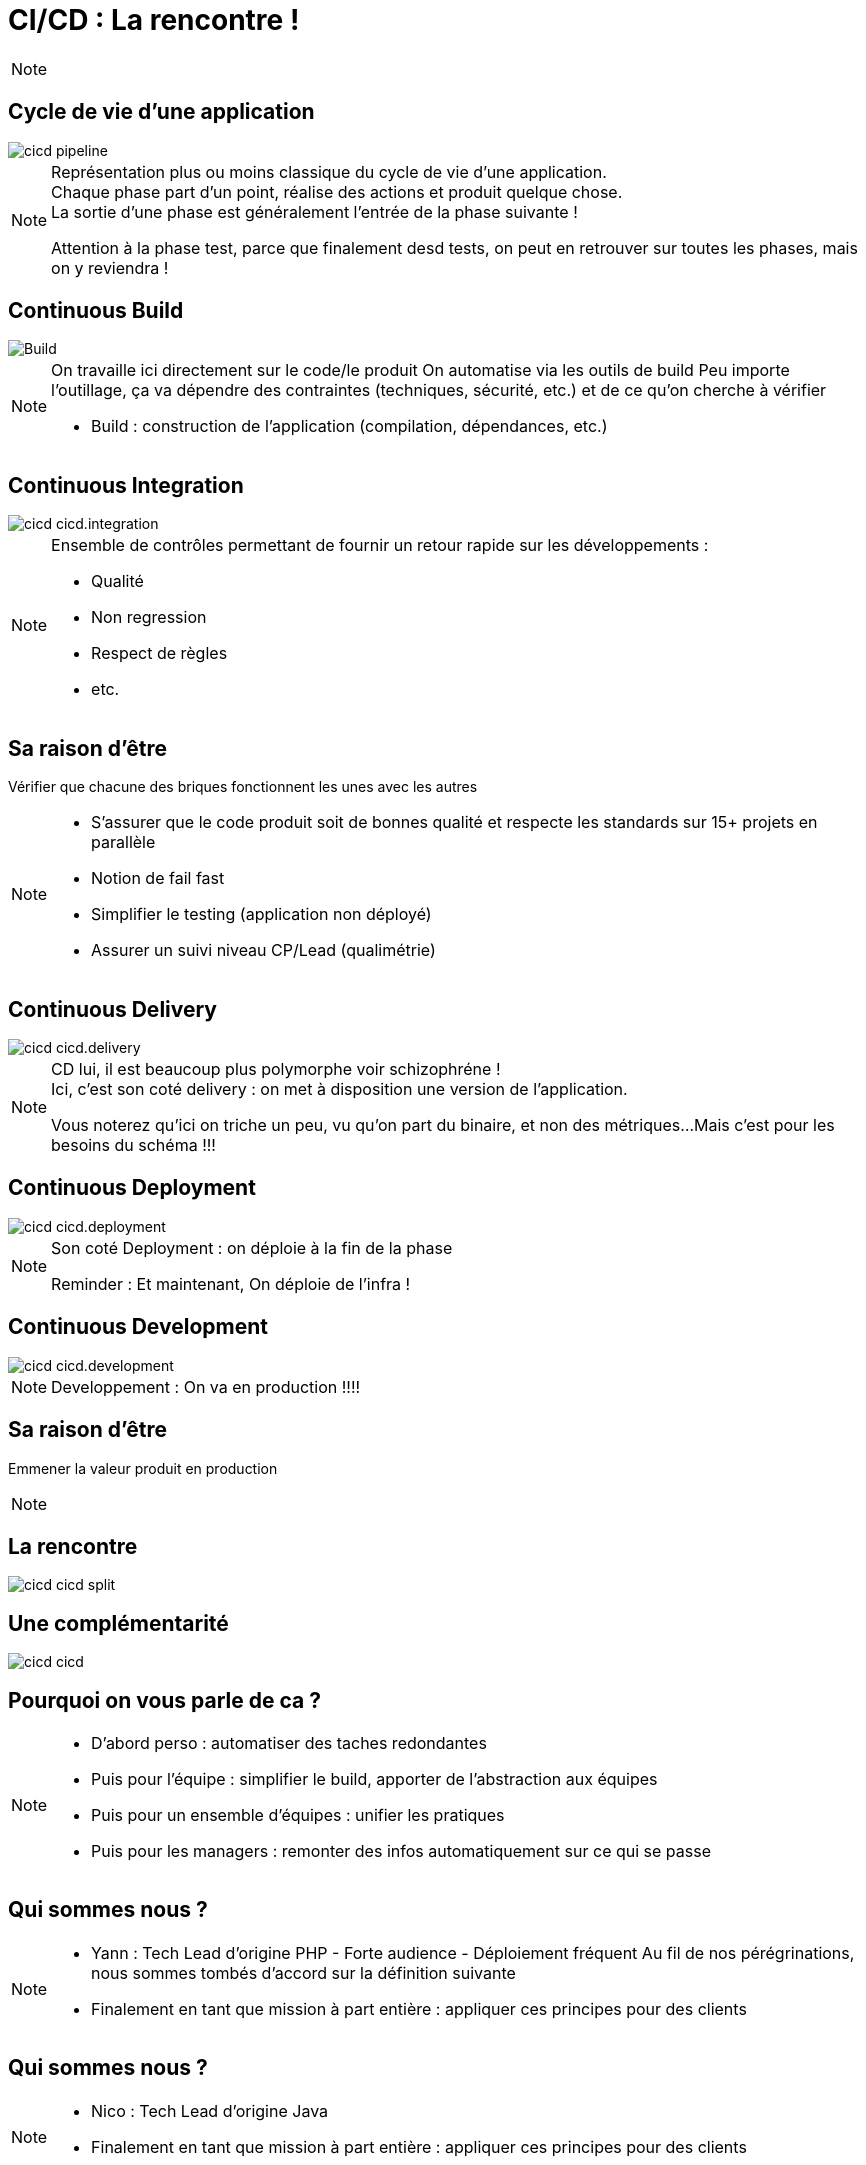 = CI/CD : La rencontre !

[NOTE.speaker]
====
//TODO: Trouver une Transition
====

== Cycle de vie d'une application

//FIXME: Schéma en Franglais
image::./images/cicd-pipeline.png[]

[NOTE.speaker]
====
Représentation plus ou moins classique du cycle de vie d'une application. +
Chaque phase part d'un point, réalise des actions et produit quelque chose. +
La sortie d'une phase est généralement l'entrée de la phase suivante !

Attention à la phase test, parce que finalement desd tests,
on peut en retrouver sur toutes les phases, mais on y reviendra !
====

[.ci]
== Continuous Build

image::./images/cicd-cicd.build.png[Build]

[NOTE.speaker]
====
On travaille ici directement sur le code/le produit
On automatise via les outils de build
Peu importe l'outillage, ça va dépendre des contraintes (techniques, sécurité, etc.) et de ce qu'on cherche à vérifier


* Build : construction de l'application (compilation, dépendances, etc.)
====

[.ci]
== Continuous Integration

image::./images/cicd-cicd.integration.png[]

[NOTE.speaker]
====

Ensemble de contrôles permettant de fournir un retour rapide sur les développements :

* Qualité
* Non regression
* Respect de règles
* etc.
====

[.ci]
== Sa raison d'être

Vérifier que chacune des briques fonctionnent les unes avec les autres


[NOTE.speaker]
====

* S'assurer que le code produit soit de bonnes qualité et respecte les standards sur 15+ projets en parallèle
* Notion de fail fast
* Simplifier le testing (application non déployé)
* Assurer un suivi niveau CP/Lead (qualimétrie)

====

[.cd]
== Continuous Delivery

image::./images/cicd-cicd.delivery.png[]

[NOTE.speaker]
====
CD lui, il est beaucoup plus polymorphe voir schizophréne ! +
Ici, c'est son coté delivery :  on met à disposition une version de l'application.

Vous noterez qu'ici on triche un peu, vu qu'on part du binaire, et non des métriques...
Mais c'est pour les besoins du schéma !!!

====


[.cd]
== Continuous Deployment

image::./images/cicd-cicd.deployment.png[]

[NOTE.speaker]
====
Son coté Deployment : on déploie à la fin de la phase

Reminder : Et maintenant, On déploie de l'infra !
====


[.cd]
== Continuous Development

image::./images/cicd-cicd.development.png[]

[NOTE.speaker]
====
Developpement : On va en production !!!!
====

[.cd]
== Sa raison d'être

Emmener la valeur produit en production

[NOTE.speaker]
====
====

== La rencontre

image::./images/cicd-cicd-split.png[]

== Une complémentarité

image::./images/cicd-cicd.png[]


[.who]
== Pourquoi on vous parle de ca ?

[NOTE.speaker]
====

* D'abord perso : automatiser des taches redondantes
* Puis pour l'équipe : simplifier le build, apporter de l'abstraction aux équipes
* Puis pour un ensemble d'équipes : unifier les pratiques
* Puis pour les managers : remonter des infos automatiquement sur ce qui se passe

====

[.who]
== Qui sommes nous ?

[NOTE.speaker]
====
* Yann : Tech Lead d'origine PHP - Forte audience - Déploiement fréquent
Au fil de nos pérégrinations, nous sommes tombés d'accord sur la définition suivante
* Finalement en tant que mission à part entière : appliquer ces principes pour des clients

====

[.who]
== Qui sommes nous ?

[NOTE.speaker]
====
* Nico : Tech Lead d'origine Java
* Finalement en tant que mission à part entière : appliquer ces principes pour des clients
====

[.who]
== Comment on en arrive là ?

[NOTE.speaker]
====

Ce process qui était à la base un outil interne pour nos équipes et devenu au final un outil "indispensable" pour toutes les équipes

Aujourd'hui, nous avons des postes ou équipes exclusivement dédiées à la mise en place de CI/CD et d'automatisation/industrialisation.

Et nous, on y vois quelques travers...
====


[.disclamer]
== ... Bref

[NOTE.speaker]
====
On ne nous mettera pas d'accord...
On se concentre sur nos convergences pour mettre en évidence nos divergences !

* On va vous donner des clé de compréhension
* On va tenter de souligner des clé de résolutions
* On va éviter les outils (même si on parlera surement !)

====


